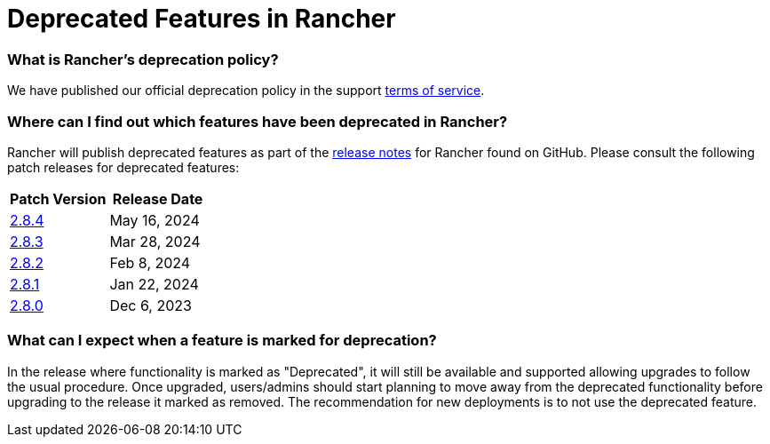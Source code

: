 = Deprecated Features in Rancher

=== What is Rancher's deprecation policy?

We have published our official deprecation policy in the support https://rancher.com/support-maintenance-terms[terms of service].

=== Where can I find out which features have been deprecated in Rancher?

Rancher will publish deprecated features as part of the https://github.com/rancher/rancher/releases[release notes] for Rancher found on GitHub. Please consult the following patch releases for deprecated features:

|===
| Patch Version | Release Date

| https://github.com/rancher/rancher/releases/tag/v2.8.4[2.8.4]
| May 16, 2024

| https://github.com/rancher/rancher/releases/tag/v2.8.3[2.8.3]
| Mar 28, 2024

| https://github.com/rancher/rancher/releases/tag/v2.8.2[2.8.2]
| Feb 8, 2024

| https://github.com/rancher/rancher/releases/tag/v2.8.1[2.8.1]
| Jan 22, 2024

| https://github.com/rancher/rancher/releases/tag/v2.8.0[2.8.0]
| Dec 6, 2023
|===

=== What can I expect when a feature is marked for deprecation?

In the release where functionality is marked as "Deprecated", it will still be available and supported allowing upgrades to follow the usual procedure. Once upgraded, users/admins should start planning to move away from the deprecated functionality before upgrading to the release it marked as removed. The recommendation for new deployments is to not use the deprecated feature.
